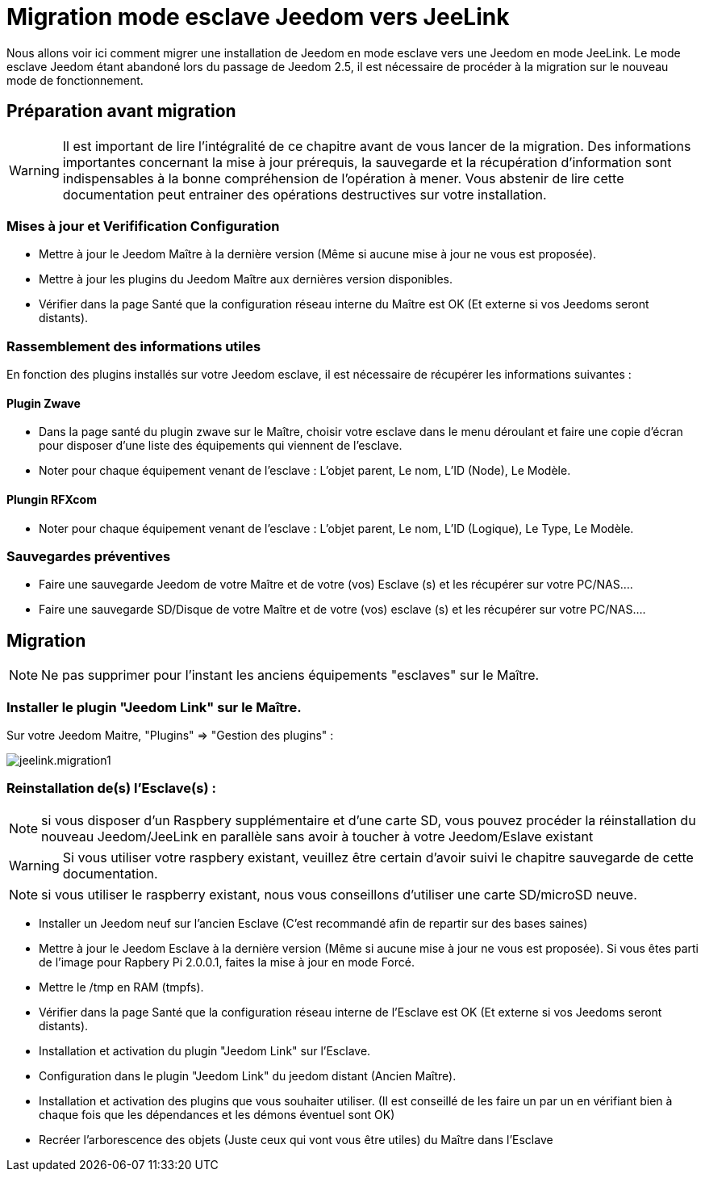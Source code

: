 = Migration mode esclave Jeedom vers JeeLink

Nous allons voir ici comment migrer une installation de Jeedom en mode esclave vers une Jeedom en mode JeeLink.
Le mode esclave Jeedom étant abandoné lors du passage de Jeedom 2.5, il est nécessaire de procéder à la migration sur le nouveau mode de fonctionnement.

== Préparation avant migration
WARNING: Il est important de lire l'intégralité de ce chapitre avant de vous lancer de la migration. Des informations importantes concernant la mise à jour prérequis, la sauvegarde et la récupération d'information sont indispensables à la bonne compréhension de l'opération à mener. Vous abstenir de lire cette documentation peut entrainer des opérations destructives sur votre installation.


=== Mises à jour et Verifification Configuration

* Mettre à jour le Jeedom Maître à la dernière version (Même si aucune mise à jour ne vous est proposée).
* Mettre à jour les plugins du Jeedom Maître aux dernières version disponibles.
* Vérifier dans la page Santé que la configuration réseau interne du Maître est OK (Et externe si vos Jeedoms seront distants).

=== Rassemblement des informations utiles
En fonction des plugins installés sur votre Jeedom esclave, il est nécessaire de récupérer les informations suivantes :

==== Plugin Zwave
* Dans la page santé du plugin zwave sur le Maître, choisir votre esclave dans le menu déroulant et faire une copie d'écran pour disposer d'une liste des équipements qui viennent de l'esclave.
* Noter pour chaque équipement venant de l'esclave : L'objet parent, Le nom, L'ID (Node), Le Modèle.

==== Plungin RFXcom
* Noter pour chaque équipement venant de l'esclave : L'objet parent, Le nom, L'ID (Logique), Le Type, Le Modèle.

=== Sauvegardes préventives 
* Faire une sauvegarde Jeedom de votre Maître et de votre (vos) Esclave (s) et les récupérer sur votre PC/NAS....
* Faire une sauvegarde SD/Disque de votre Maître et de votre (vos) esclave (s) et les récupérer sur votre PC/NAS....

== Migration
NOTE: Ne pas supprimer pour l'instant les anciens équipements "esclaves" sur le Maître.

=== Installer le plugin "Jeedom Link" sur le Maître.
Sur votre Jeedom Maitre, "Plugins" => "Gestion des plugins" : 

image::../images/jeelink.migration1.png[]

=== Reinstallation de(s) l'Esclave(s) :

NOTE: si vous disposer d'un Raspbery supplémentaire et d'une carte SD, vous pouvez procéder la réinstallation du nouveau Jeedom/JeeLink en parallèle sans avoir à toucher à votre Jeedom/Eslave existant

WARNING: Si vous utiliser votre raspbery existant, veuillez être certain d'avoir suivi le chapitre sauvegarde de cette documentation.

NOTE: si vous utiliser le raspberry existant, nous vous conseillons d'utiliser une carte SD/microSD neuve.

* Installer un Jeedom neuf sur l'ancien Esclave (C'est recommandé afin de repartir sur des bases saines)
* Mettre à jour le Jeedom Esclave à la dernière version (Même si aucune mise à jour ne vous est proposée). Si vous êtes parti de l'image pour Rapbery Pi 2.0.0.1, faites la mise à jour en mode Forcé.
* Mettre le /tmp en RAM (tmpfs).
* Vérifier dans la page Santé que la configuration réseau interne de l'Esclave est OK (Et externe si vos Jeedoms seront distants).
* Installation et activation du plugin "Jeedom Link" sur l'Esclave.
* Configuration dans le plugin "Jeedom Link" du jeedom distant (Ancien Maître).
* Installation et activation des plugins que vous souhaiter utiliser. (Il est conseillé de les faire un par un en vérifiant bien à chaque fois que les dépendances et les démons éventuel sont OK)
* Recréer l'arborescence des objets (Juste ceux qui vont vous être utiles) du Maître dans l'Esclave

